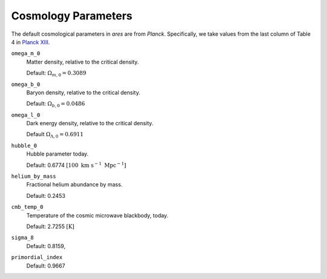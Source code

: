 Cosmology Parameters
====================
The default cosmological parameters in *ares* are from *Planck*. Specifically, we take values from the last column of Table 4 in `Planck XIII <http://adsabs.harvard.edu/abs/2015arXiv150201589P>`_.

``omega_m_0``
    Matter density, relative to the critical density.
    
    Default: :math:`\Omega_{m,0} = 0.3089`

``omega_b_0``
    Baryon density, relative to the critical density.

    Default: :math:`\Omega_{b,0} = 0.0486`

``omega_l_0``
    Dark energy density, relative to the critical density.
    
    Default :math:`\Omega_{\Lambda,0} = 0.6911`
    
``hubble_0``
    Hubble parameter today.
    
    Default: 0.6774 :math:`[100 \ \text{km} \ \text{s}^{-1} \ \text{Mpc}^{-1}]`

``helium_by_mass``
    Fractional helium abundance by mass.
    
    Default: 0.2453

``cmb_temp_0``
    Temperature of the cosmic microwave blackbody, today.
    
    Default: 2.7255 :math:`[\text{K}]`
    
``sigma_8``    
    Default: 0.8159,

``primordial_index``
    Default: 0.9667